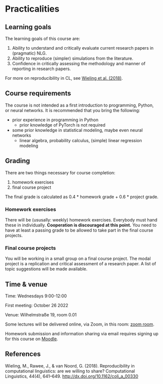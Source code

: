 * Practicalities

** Learning goals

The learning goals of this course are:

1. Ability to understand and critically evaluate current research papers in (pragmatic) NLG.
2. Ability to reproduce (simpler) simulations from the literature.
3. Confidence in critically assessing the methodology and manner of reporting in research papers.

For more on reproducibility in CL, see [[http://dx.doi.org/10.1162/coli_a_00330][Wieling et al. (2018)]].

** Course requirements

The course is not intended as a first introduction to programming, Python, or neural networks.
It is recommended that you bring the following:

- prior experience in programming in Python
  + prior knowledge of PyTorch is not required
- some prior knowledge in statistical modeling, maybe even neural networks
 + linear algebra, probability calculus, (simple) linear regression modeling

** Grading

There are two things necessary for course completion:

1. homework exercises
2. final course project

The final grade is calculated as 0.4 * homework grade + 0.6 * project grade.

*** Homework exercises

There will be (ususally: weekly) homework exercises.
Everybody must hand these in individually.
*Cooperation is discouraged at this point.*
You need to have at least a passing grade to be allowed to take part in the final course projects.

*** Final course projects

You will be working in a small group on a final course project.
The modal project is a replication and critical assessment of a research paper.
A list of topic suggestions will be made available.

** Time & venue

Time: Wednesdays 9:00-12:00

First meeting: October 26 2022

Venue: Wilhelmstraße 19, room 0.01

Some lectures will be delivered online, via Zoom, in this room: [[https://zoom.us/my/michael.franke.tuebingen][zoom room]].

Homework submission and information sharing via email requires signing up for this course on [[https://moodle.zdv.uni-tuebingen.de/course/view.php?id=2875][Moodle]].

** References

Wieling, M., Rawee, J., & van Noord, G. (2018). Reproducibility in computational linguistics: are we willing to share? Computational Linguistics, 44(4), 641–649. http://dx.doi.org/10.1162/coli_a_00330
